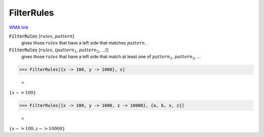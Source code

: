 FilterRules
===========

`WMA link <https://reference.wolfram.com/language/ref/FilterRules.html>`_


:code:`FilterRules` [:math:`rules`, :math:`pattern`]
    gives those :math:`rules` that have a left side that matches :math:`pattern`.

:code:`FilterRules` [:math:`rules`, {:math:`pattern_1`, :math:`pattern_2`, ...}]
    gives those :math:`rules` that have a left side that match at least one of :math:`pattern_1`, :math:`pattern_2`, ...





>>> FilterRules[{x -> 100, y -> 1000}, x]

    =
:math:`\left\{x->100\right\}`


>>> FilterRules[{x -> 100, y -> 1000, z -> 10000}, {a, b, x, z}]

    =
:math:`\left\{x->100,z->10000\right\}`


